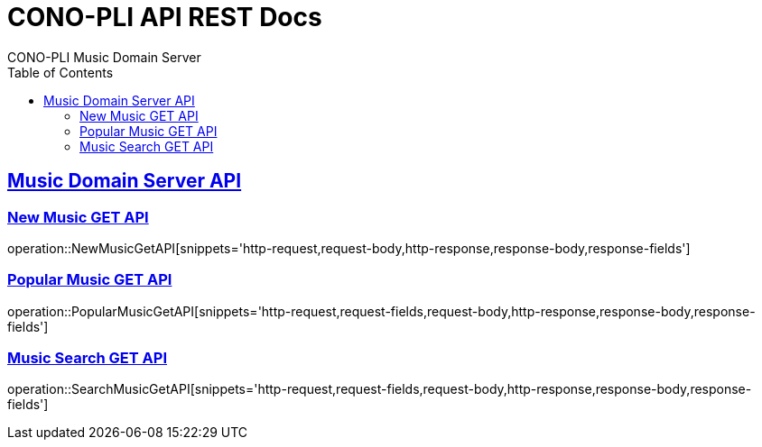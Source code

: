 = CONO-PLI API REST Docs
CONO-PLI Music Domain Server
:doctype: book
:icons: font
:source-highlighter: highlightjs
:toc: left
:toclevels: 2
:sectlinks:

[[MusicDomain-API]]

== Music Domain Server API


[[New-Music-GET-API]]
=== New Music GET API
operation::NewMusicGetAPI[snippets='http-request,request-body,http-response,response-body,response-fields']



[[Popular-Music-GET-API]]
=== Popular Music GET API
operation::PopularMusicGetAPI[snippets='http-request,request-fields,request-body,http-response,response-body,response-fields']


[[Music-Search-GET-API]]
=== Music Search GET API
operation::SearchMusicGetAPI[snippets='http-request,request-fields,request-body,http-response,response-body,response-fields']